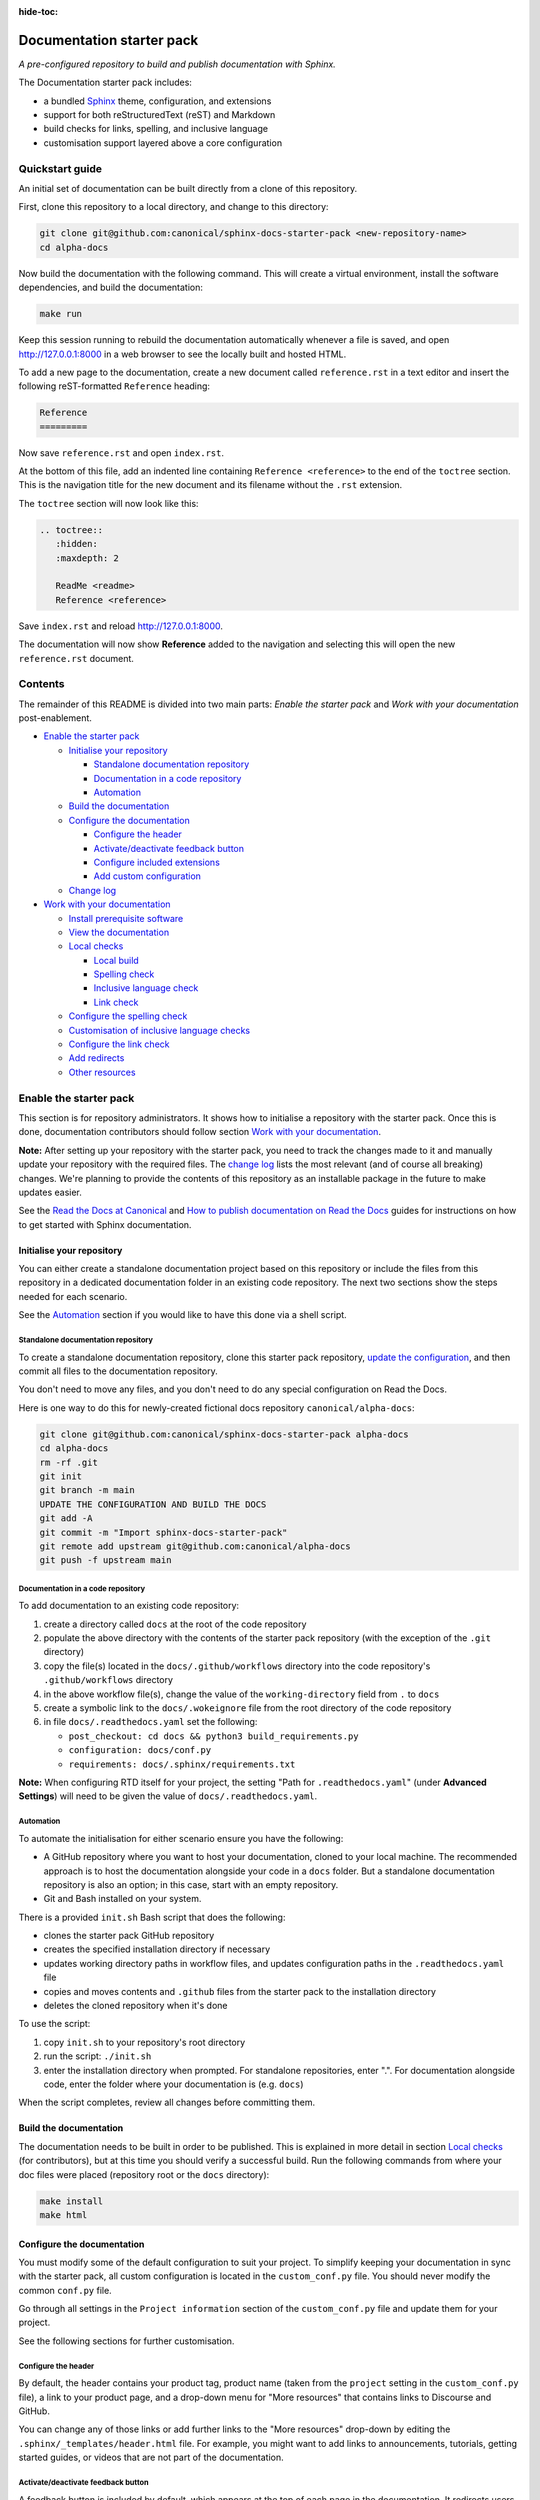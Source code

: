 :hide-toc:

Documentation starter pack
==========================

*A pre-configured repository to build and publish documentation with Sphinx.*

The Documentation starter pack includes:

* a bundled Sphinx_ theme, configuration, and extensions
* support for both reStructuredText (reST) and Markdown
* build checks for links, spelling, and inclusive language
* customisation support layered above a core configuration

Quickstart guide
----------------

An initial set of documentation can be built directly from a clone of this
repository.

First, clone this repository to a local directory, and change to this
directory:

.. code-block:: sh

   git clone git@github.com:canonical/sphinx-docs-starter-pack <new-repository-name>
   cd alpha-docs

Now build the documentation with the following command. This will create a virtual
environment, install the software dependencies, and build the documentation:

.. code-block:: sh

   make run

Keep this session running to rebuild the documentation automatically whenever a
file is saved, and open http://127.0.0.1:8000 in a web browser to see the
locally built and hosted HTML.

To add a new page to the documentation, create a new document called
``reference.rst`` in a text editor and insert the following reST-formatted
``Reference``  heading:

.. code-block:: rest

    Reference
    =========

Now save ``reference.rst`` and open ``index.rst``.

At the bottom of this file, add an indented line containing ``Reference
<reference>`` to the end of the ``toctree`` section. This is the navigation
title for the new document and its filename without the ``.rst`` extension.

The ``toctree`` section will now look like this:

.. code-block:: rest

    .. toctree::
       :hidden:
       :maxdepth: 2
   
       ReadMe <readme>
       Reference <reference>

Save ``index.rst`` and reload http://127.0.0.1:8000.

The documentation will now show **Reference** added to the navigation and
selecting this will open the new ``reference.rst`` document.

Contents
--------

The remainder of this README is divided into two main parts: *Enable the starter
pack* and *Work with your documentation* post-enablement.

- `Enable the starter pack`_

  * `Initialise your repository`_

    + `Standalone documentation repository`_
    + `Documentation in a code repository`_
    + `Automation`_

  * `Build the documentation`_
  * `Configure the documentation`_

    + `Configure the header`_
    + `Activate/deactivate feedback button`_
    + `Configure included extensions`_
    + `Add custom configuration`_

  * `Change log`_

- `Work with your documentation`_

  * `Install prerequisite software`_
  * `View the documentation`_

  * `Local checks`_

    + `Local build`_
    + `Spelling check`_
    + `Inclusive language check`_
    + `Link check`_

  * `Configure the spelling check`_
  * `Customisation of inclusive language checks`_
  * `Configure the link check`_
  * `Add redirects`_
  * `Other resources`_

Enable the starter pack
-----------------------

This section is for repository administrators. It shows how to initialise a
repository with the starter pack. Once this is done, documentation contributors
should follow section `Work with your documentation`_.

**Note:** After setting up your repository with the starter pack, you need to track the changes made to it and manually update your repository with the required files.
The `change log <https://github.com/canonical/sphinx-docs-starter-pack/wiki/Change-log>`_ lists the most relevant (and of course all breaking) changes.
We're planning to provide the contents of this repository as an installable package in the future to make updates easier.

See the `Read the Docs at Canonical <https://library.canonical.com/documentation/read-the-docs>`_ and
`How to publish documentation on Read the Docs <https://library.canonical.com/documentation/publish-on-read-the-docs>`_ guides for
instructions on how to get started with Sphinx documentation.

Initialise your repository
~~~~~~~~~~~~~~~~~~~~~~~~~~

You can either create a standalone documentation project based on this repository or include the files from this repository in a dedicated documentation folder in an existing code repository. The next two sections show the steps needed for each scenario.

See the `Automation`_ section if you would like to have this done via a shell script.

Standalone documentation repository
^^^^^^^^^^^^^^^^^^^^^^^^^^^^^^^^^^^

To create a standalone documentation repository, clone this starter pack
repository, `update the configuration <#configure-the-documentation>`_, and
then commit all files to the documentation repository.

You don't need to move any files, and you don't need to do any special
configuration on Read the Docs.

Here is one way to do this for newly-created fictional docs repository
``canonical/alpha-docs``:

.. code-block:: none

   git clone git@github.com:canonical/sphinx-docs-starter-pack alpha-docs
   cd alpha-docs
   rm -rf .git
   git init
   git branch -m main
   UPDATE THE CONFIGURATION AND BUILD THE DOCS
   git add -A
   git commit -m "Import sphinx-docs-starter-pack"
   git remote add upstream git@github.com:canonical/alpha-docs
   git push -f upstream main

Documentation in a code repository
^^^^^^^^^^^^^^^^^^^^^^^^^^^^^^^^^^

To add documentation to an existing code repository:

#. create a directory called ``docs`` at the root of the code repository
#. populate the above directory with the contents of the starter pack
   repository (with the exception of the ``.git`` directory)
#. copy the file(s) located in the ``docs/.github/workflows`` directory into
   the code repository's ``.github/workflows`` directory
#. in the above workflow file(s), change the value of the ``working-directory`` field from ``.`` to ``docs``
#. create a symbolic link to the ``docs/.wokeignore`` file from the root directory of the code repository
#. in file ``docs/.readthedocs.yaml`` set the following:

   * ``post_checkout: cd docs && python3 build_requirements.py``
   * ``configuration: docs/conf.py``
   * ``requirements: docs/.sphinx/requirements.txt``

**Note:** When configuring RTD itself for your project, the setting "Path for
``.readthedocs.yaml``" (under **Advanced Settings**) will need to be given the
value of ``docs/.readthedocs.yaml``.

Automation
^^^^^^^^^^

To automate the initialisation for either scenario ensure you have the following:

- A GitHub repository where you want to host your documentation, cloned to your local machine. The recommended approach is to host the documentation alongside your code in a ``docs`` folder. But a standalone documentation repository is also an option; in this case, start with an empty repository.
- Git and Bash installed on your system.

There is a provided ``init.sh`` Bash script that does the following:

- clones the starter pack GitHub repository
- creates the specified installation directory if necessary
- updates working directory paths in workflow files, and updates configuration paths in the ``.readthedocs.yaml`` file
- copies and moves contents and ``.github`` files from the starter pack to the installation directory
- deletes the cloned repository when it's done

To use the script:

#. copy ``init.sh`` to your repository's root directory
#. run the script: ``./init.sh``
#. enter the installation directory when prompted. For standalone repositories, enter ".". For documentation alongside code, enter the folder where your documentation is (e.g. ``docs``)

When the script completes, review all changes before committing them.

Build the documentation
~~~~~~~~~~~~~~~~~~~~~~~

The documentation needs to be built in order to be published. This is explained
in more detail in section `Local checks`_ (for contributors), but at this time
you should verify a successful build. Run the following commands from where
your doc files were placed (repository root or the ``docs`` directory):

.. code-block:: none

   make install
   make html

Configure the documentation
~~~~~~~~~~~~~~~~~~~~~~~~~~~

You must modify some of the default configuration to suit your project.
To simplify keeping your documentation in sync with the starter pack, all custom configuration is located in the ``custom_conf.py`` file.
You should never modify the common ``conf.py`` file.

Go through all settings in the ``Project information`` section of the ``custom_conf.py`` file and update them for your project.

See the following sections for further customisation.

Configure the header
^^^^^^^^^^^^^^^^^^^^

By default, the header contains your product tag, product name (taken from the ``project`` setting in the ``custom_conf.py`` file), a link to your product page, and a drop-down menu for "More resources" that contains links to Discourse and GitHub.

You can change any of those links or add further links to the "More resources" drop-down by editing the ``.sphinx/_templates/header.html`` file.
For example, you might want to add links to announcements, tutorials, getting started guides, or videos that are not part of the documentation.

Activate/deactivate feedback button
^^^^^^^^^^^^^^^^^^^^^^^^^^^^^^^^^^^

A feedback button is included by default, which appears at the top of each page
in the documentation. It redirects users to your GitHub issues page, and
populates an issue for them with details of the page they were on when they
clicked the button.

If your project does not use GitHub issues, set the ``github_issues`` variable
in the ``custom_conf.py`` file to an empty value to disable both the feedback button
and the issue link in the footer.
If you want to deactivate only the feedback button, but keep the link in the
footer, set ``disable_feedback_button`` in the ``custom_conf.py`` file to ``True``.

Configure included extensions
^^^^^^^^^^^^^^^^^^^^^^^^^^^^^

The starter pack includes a set of extensions that are useful for all documentation sets.
They are pre-configured as needed, but you can customise their configuration in the  ``custom_conf.py`` file.

The following extensions are always included:

- |sphinx-design|_
- |sphinx_copybutton|_ 
- |sphinxcontrib.jquery|_

The following extensions will automatically be included based on the configuration in the ``custom_conf.py`` file:

- |sphinx_tabs.tabs|_
- |sphinx_reredirects|_
- |sphinxext.opengraph|_
- |lxd-sphinx-extensions|_ (``youtube-links``, ``related-links``, ``custom-rst-roles``, and ``terminal-output``)
- |myst_parser|_

You can add further extensions in the ``custom_extensions`` variable in ``custom_conf.py``.

Add custom configuration
^^^^^^^^^^^^^^^^^^^^^^^^

To add custom configurations for your project, see the ``Additions to default configuration`` and ``Additional configuration`` sections in the ``custom_conf.py`` file.
These can be used to extend or override the common configuration, or to define additional configuration that is not covered by the common ``conf.py`` file.

The following links can help you with additional configuration:

- `Sphinx configuration`_
- `Sphinx extensions`_
- `Furo documentation`_ (Furo is the Sphinx theme we use as our base.)

Change log
~~~~~~~~~~

See the `change log <https://github.com/canonical/sphinx-docs-starter-pack/wiki/Change-log>`_ for a list of relevant changes to the starter pack.

Work with your documentation
----------------------------

This section is for documentation contributors. It assumes that the current
repository has been initialised with the starter pack as described in
section `Enable the starter pack`_.

There are make targets defined in the ``Makefile`` that do various things. To
get started, we will:

* install prerequisite software
* view the documentation

Install prerequisite software
~~~~~~~~~~~~~~~~~~~~~~~~~~~~~

To install the prerequisites:

.. code-block:: none

   make install

This will create the required software list (``.sphinx/requirements.txt``)
which is used to create a virtual environment (``.sphinx/venv``) and install
dependency software within it.

You can add further Python modules to the required software list
(``.sphinx/requirements.txt```) in the ``custom_required_modules`` variable
in the ``custom_conf.py`` file.

**Note**:
By default, the starter pack uses the latest compatible version of all tools and does not pin its requirements.
This might change temporarily if there is an incompatibility with a new tool version.
There is therefore no need in using a tool like Renovate to automatically update the requirements.

View the documentation
~~~~~~~~~~~~~~~~~~~~~~

To view the documentation:

.. code-block:: none

   make run

This will do several things:

* activate the virtual environment
* build the documentation
* serve the documentation on **127.0.0.1:8000**
* rebuild the documentation each time a file is saved
* send a reload page signal to the browser when the documentation is rebuilt

The ``run`` target is therefore very convenient when preparing to submit a
change to the documentation.

.. note:: 

   If you encounter the error ``locale.Error: unsupported locale setting`` when activating the Python virtual environment, include the environment variable in the command and try again: ``LC_ALL=en_US.UTF-8 make run``

Local checks
~~~~~~~~~~~~

Before committing and pushing changes, it's a good practice to run various checks locally to catch issues early in the development process.

Local build
^^^^^^^^^^^

Run a clean build of the docs to surface any build errors that would occur in RTD:

.. code-block:: none

   make clean-doc
   make html

Spelling check
^^^^^^^^^^^^^^

Ensure there are no spelling errors in the documentation:

.. code-block:: shell

   make spelling

Inclusive language check
^^^^^^^^^^^^^^^^^^^^^^^^

Ensure the documentation uses inclusive language:

.. code-block:: shell

   make woke

Link check
^^^^^^^^^^

Validate links within the documentation:

.. code-block:: shell

   make linkcheck

Configure the spelling check
~~~~~~~~~~~~~~~~~~~~~~~~~~~~

The spelling check uses ``aspell``.
Its configuration is located in the ``.sphinx/spellingcheck.yaml`` file.

To add exceptions for words flagged by the spelling check, edit the ``.custom_wordlist.txt`` file.
You shouldn't edit ``.wordlist.txt``, because this file is maintained and updated centrally and contains words that apply across all projects.

Customisation of inclusive language checks
~~~~~~~~~~~~~~~~~~~~~~~~~~~~~~~~~~~~~~~~~~

By default, the inclusive language check is applied only to reST files located
under the documentation directory (usually ``docs``). To check Markdown files,
for example, or to use a location other than the ``docs`` sub-tree, you must
change how the ``woke`` tool is invoked from within ``docs/Makefile`` (see
the `woke User Guide <https://docs.getwoke.tech/usage/#file-globs>`_ for help).

Inclusive language check exemptions
^^^^^^^^^^^^^^^^^^^^^^^^^^^^^^^^^^^

Some circumstances may require you to use some non-inclusive words. In such
cases you will need to create check-exemptions for them.

This page provides an overview of two inclusive language check exemption
methods for files written in reST format. See the `woke documentation`_ for
full coverage.

Exempt a word
.............

To exempt an individual word, place a custom ``none`` role (defined in the
``canonical-sphinx-extensions`` Sphinx extension) anywhere on the line
containing the word in question. The role syntax is:

.. code-block:: none

   :none:`wokeignore:rule=<SOME_WORD>,`

For instance:

.. code-block:: none

   This is your text. The word in question is here: whitelist. More text. :none:`wokeignore:rule=whitelist,`

To exempt an element of a URL, it is recommended to use the standard reST
method of placing links at the bottom of the page (or in a separate file). In
this case, a comment line is placed immediately above the URL line. The comment
syntax is:

.. code-block:: none

   .. wokeignore:rule=<SOME_WORD>

Here is an example where a URL element contains the string "master": :none:`wokeignore:rule=master,`

.. code-block:: none

   .. LINKS
   .. wokeignore:rule=master
   .. _link definition: https://some-external-site.io/master/some-page.html

You can now refer to the label ``link definition_`` in the body of the text.

Exempt an entire file
.....................

A more drastic solution is to make an exemption for the contents of an entire
file. For example, to exempt file ``docs/foo/bar.rst`` add the following line
to file ``.wokeignore``:

.. code-block:: none

   foo/bar.rst

Configure the link check
~~~~~~~~~~~~~~~~~~~~~~~~

If you have links in the documentation that you don't want to be checked (for
example, because they are local links or give random errors even though they
work), you can add them to the ``linkcheck_ignore`` variable in the ``custom_conf.py`` file.

Add redirects
~~~~~~~~~~~~~

You can add redirects to make sure existing links and bookmarks continue working when you move files around.
To do so, specify the old and new paths in the ``redirects`` setting of the ``custom_conf.py`` file.

Other resources
~~~~~~~~~~~~~~~

- `Example product documentation <https://canonical-example-product-documentation.readthedocs-hosted.com/>`_
- `Example product documentation repository <https://github.com/canonical/example-product-documentation>`_

.. LINKS

.. wokeignore:rule=master
.. _`Sphinx configuration`: https://www.sphinx-doc.org/en/master/usage/configuration.html
.. wokeignore:rule=master
.. _`Sphinx extensions`: https://www.sphinx-doc.org/en/master/usage/extensions/index.html
.. _`Furo documentation`: https://pradyunsg.me/furo/quickstart/
.. _`Sphinx`: https://www.sphinx-doc.org/


.. |sphinx-design| replace:: ``sphinx-design``
.. _sphinx-design: https://sphinx-design.readthedocs.io/en/latest/
.. |sphinx_tabs.tabs| replace:: ``sphinx_tabs.tabs``
.. _sphinx_tabs.tabs: https://sphinx-tabs.readthedocs.io/en/latest/
.. |sphinx_reredirects| replace:: ``sphinx_reredirects``
.. _sphinx_reredirects: https://documatt.gitlab.io/sphinx-reredirects/
.. |lxd-sphinx-extensions| replace:: ``lxd-sphinx-extensions``
.. _lxd-sphinx-extensions: https://github.com/canonical/lxd-sphinx-extensions#lxd-sphinx-extensions
.. |sphinx_copybutton| replace:: ``sphinx_copybutton``
.. _sphinx_copybutton: https://sphinx-copybutton.readthedocs.io/en/latest/
.. |sphinxext.opengraph| replace:: ``sphinxext.opengraph``
.. _sphinxext.opengraph: https://sphinxext-opengraph.readthedocs.io/en/latest/
.. |myst_parser| replace:: ``myst_parser``
.. _myst_parser: https://myst-parser.readthedocs.io/en/latest/
.. |sphinxcontrib.jquery| replace:: ``sphinxcontrib.jquery``
.. _sphinxcontrib.jquery: https://github.com/sphinx-contrib/jquery/

.. _woke documentation: https://docs.getwoke.tech/ignore
